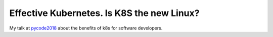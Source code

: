 ===========================================
Effective Kubernetes. Is K8S the new Linux?
===========================================

My talk at `pycode2018 <https://pycode-conference.org/>`_ about the benefits of k8s for software developers.
